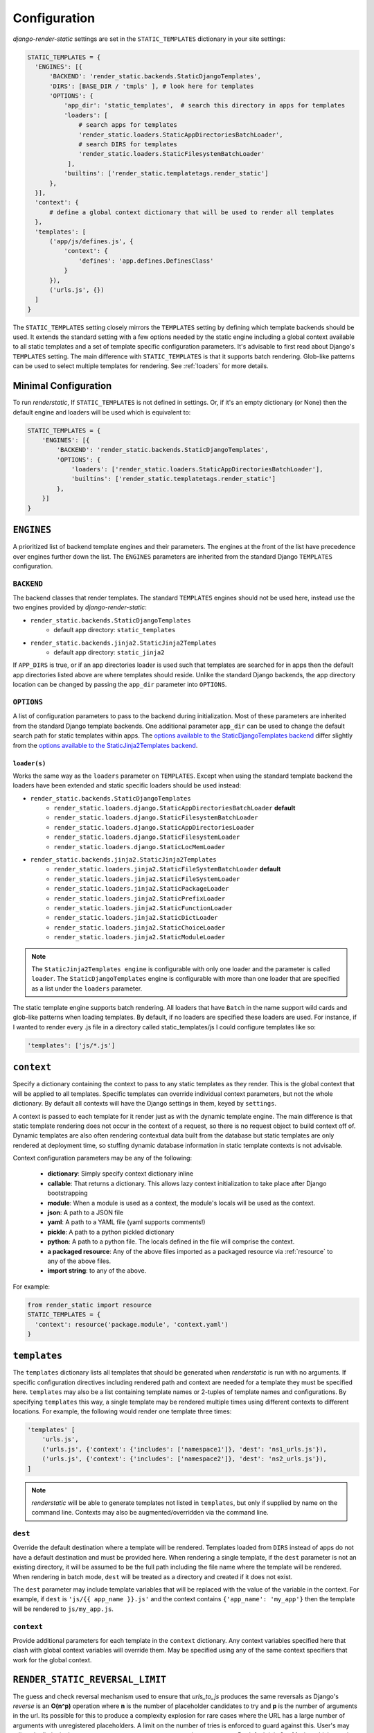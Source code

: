 .. _ref-configuration:

=============
Configuration
=============

`django-render-static` settings are set in the ``STATIC_TEMPLATES`` dictionary in your site
settings:

.. code-block:: python

      STATIC_TEMPLATES = {
        'ENGINES': [{
            'BACKEND': 'render_static.backends.StaticDjangoTemplates',
            'DIRS': [BASE_DIR / 'tmpls' ], # look here for templates
            'OPTIONS': {
                'app_dir': 'static_templates',  # search this directory in apps for templates
                'loaders': [
                    # search apps for templates
                    'render_static.loaders.StaticAppDirectoriesBatchLoader',
                    # search DIRS for templates
                    'render_static.loaders.StaticFilesystemBatchLoader'
                 ],
                'builtins': ['render_static.templatetags.render_static']
            },
        }],
        'context': {
            # define a global context dictionary that will be used to render all templates
        },
        'templates': [
            ('app/js/defines.js', {
                'context': {
                    'defines': 'app.defines.DefinesClass'
                }
            }),
            ('urls.js', {})
        ]
      }

The ``STATIC_TEMPLATES`` setting closely mirrors the ``TEMPLATES`` setting by defining which
template backends should be used. It extends the standard setting with a few options needed by the
static engine including a global context available to all static templates and a set of template
specific configuration parameters. It's advisable to first read about Django's ``TEMPLATES``
setting. The main difference with ``STATIC_TEMPLATES`` is that it supports batch rendering.
Glob-like patterns can be used to select multiple templates for rendering. See :ref:`loaders` for
more details.

Minimal Configuration
---------------------

To run `renderstatic`, If ``STATIC_TEMPLATES`` is not defined in settings. Or, if it's an empty
dictionary (or None) then the default engine and loaders will be used which is equivalent to:

.. code-block:: python

    STATIC_TEMPLATES = {
        'ENGINES': [{
            'BACKEND': 'render_static.backends.StaticDjangoTemplates',
            'OPTIONS': {
                'loaders': ['render_static.loaders.StaticAppDirectoriesBatchLoader'],
                'builtins': ['render_static.templatetags.render_static']
            },
        }]
    }



``ENGINES``
-----------

A prioritized list of backend template engines and their parameters. The engines at the front of the
list have precedence over engines further down the list. The ``ENGINES`` parameters are
inherited from the standard Django ``TEMPLATES`` configuration.

``BACKEND``
~~~~~~~~~~~
The backend classes that render templates. The standard ``TEMPLATES`` engines should not be used
here, instead use the two engines provided by `django-render-static`:

- ``render_static.backends.StaticDjangoTemplates``
    - default app directory: ``static_templates``
- ``render_static.backends.jinja2.StaticJinja2Templates``
    - default app directory: ``static_jinja2``

If ``APP_DIRS`` is true, or if an app directories loader is used such that templates are searched
for in apps then the default app directories listed above are where templates should reside. Unlike
the standard Django backends, the app directory location can be changed by passing the ``app_dir``
parameter into ``OPTIONS``.

``OPTIONS``
~~~~~~~~~~~

A list of configuration parameters to pass to the backend during initialization. Most of these
parameters are inherited from the standard Django template backends. One additional parameter
``app_dir`` can be used to change the default search path for static templates within apps. The
`options available to the StaticDjangoTemplates backend <https://docs.djangoproject.com/en/stable/topics/templates/#django.template.backends.django.DjangoTemplates>`_
differ slightly from the `options available to the StaticJinja2Templates backend <https://docs.djangoproject.com/en/stable/topics/templates/#django.template.backends.jinja2.Jinja2>`_.

.. _loaders:

``loader(s)``
*************

Works the same way as the ``loaders`` parameter on ``TEMPLATES``. Except when using the standard
template backend the loaders have been extended and static specific loaders should be used instead:

- ``render_static.backends.StaticDjangoTemplates``
    - ``render_static.loaders.django.StaticAppDirectoriesBatchLoader`` **default**
    - ``render_static.loaders.django.StaticFilesystemBatchLoader``
    - ``render_static.loaders.django.StaticAppDirectoriesLoader``
    - ``render_static.loaders.django.StaticFilesystemLoader``
    - ``render_static.loaders.django.StaticLocMemLoader``

- ``render_static.backends.jinja2.StaticJinja2Templates``
    - ``render_static.loaders.jinja2.StaticFileSystemBatchLoader`` **default**
    - ``render_static.loaders.jinja2.StaticFileSystemLoader``
    - ``render_static.loaders.jinja2.StaticPackageLoader``
    - ``render_static.loaders.jinja2.StaticPrefixLoader``
    - ``render_static.loaders.jinja2.StaticFunctionLoader``
    - ``render_static.loaders.jinja2.StaticDictLoader``
    - ``render_static.loaders.jinja2.StaticChoiceLoader``
    - ``render_static.loaders.jinja2.StaticModuleLoader``


.. note::
    The ``StaticJinja2Templates engine`` is configurable with only one loader
    and the parameter is called ``loader``. The ``StaticDjangoTemplates``
    engine is configurable with more than one loader that are specified as a
    list under the ``loaders`` parameter.


The static template engine supports batch rendering. All loaders that have ``Batch`` in the name
support wild cards and glob-like patterns when loading templates. By default, if no loaders are
specified these loaders are used. For instance, if I wanted to render every .js file in a
directory called static_templates/js I could configure templates like so:

.. code-block:: python

    'templates': ['js/*.js']

``context``
-----------
Specify a dictionary containing the context to pass to any static templates as they render. This
is the global context that will be applied to all templates. Specific templates can override
individual context parameters, but not the whole dictionary. By default all contexts will have the
Django settings in them, keyed by ``settings``.

A context is passed to each template for it render just as with the dynamic template engine. The
main difference is that static template rendering does not occur in the context of a request, so
there is no request object to build context off of. Dynamic templates are also often rendering
contextual data built from the database but static templates are only rendered at deployment time,
so stuffing dynamic database information in static template contexts is not advisable.

Context configuration parameters may be any of the following:

    - **dictionary**: Simply specify context dictionary inline
    - **callable**: That returns a dictionary. This allows lazy context initialization to take
      place after Django bootstrapping
    - **module**: When a module is used as a context, the module's locals will be used as the
      context.
    - **json**: A path to a JSON file
    - **yaml**: A path to a YAML file (yaml supports comments!)
    - **pickle**: A path to a python pickled dictionary
    - **python**: A path to a python file. The locals defined in the file will
      comprise the context.
    - **a packaged resource**: Any of the above files imported as a packaged resource via
      :ref:`resource` to any of the above files.
    - **import string**: to any of the above.

For example:

.. code-block:: python

      from render_static import resource
      STATIC_TEMPLATES = {
        'context': resource('package.module', 'context.yaml')
      }


``templates``
-------------

The ``templates`` dictionary lists all templates that should be generated when `renderstatic` is
run with no arguments. If specific configuration directives including rendered path and context are
needed for a template they must be specified here. ``templates`` may also be a list containing
template names or 2-tuples of template names and configurations. By specifying ``templates`` this
way, a single template may be rendered multiple times using different contexts to different
locations. For example, the following would render one template three times:

.. code-block:: python

        'templates' [
            'urls.js',
            ('urls.js', {'context': {'includes': ['namespace1']}, 'dest': 'ns1_urls.js'}),
            ('urls.js', {'context': {'includes': ['namespace2']}, 'dest': 'ns2_urls.js'}),
        ]


.. note::

    `renderstatic` will be able to generate templates not listed in ``templates``, but only if
    supplied by name on the command line. Contexts may also be augmented/overridden via the command
    line.

``dest``
~~~~~~~~

Override the default destination where a template will be rendered. Templates loaded from ``DIRS``
instead of apps do not have a default destination and must be provided here. When rendering a
single template, if the ``dest`` parameter is not an existing directory, it will be assumed to be
the full path including the file name where the template will be rendered. When rendering in batch
mode, ``dest`` will be treated as a directory and created if it does not exist.

The ``dest`` parameter may include template variables that will be replaced with the value of the
variable in the context. For example, if ``dest`` is ``'js/{{ app_name }}.js'`` and the context
contains ``{'app_name': 'my_app'}`` then the template will be rendered to ``js/my_app.js``.

``context``
~~~~~~~~~~~

Provide additional parameters for each template in the ``context`` dictionary. Any context variables
specified here that clash with global context variables will override them. May be specified using
any of the same context specifiers that work for the global context.


``RENDER_STATIC_REVERSAL_LIMIT``
--------------------------------

The guess and check reversal mechanism used to ensure that `urls_to_js` produces the same reversals
as Django's `reverse` is an **O(n^p)** operation where **n** is the number of placeholder candidates
to try and **p** is the number of arguments in the url. Its possible for this to produce a
complexity explosion for rare cases where the URL has a large number of arguments with unregistered
placeholders. A limit on the number of tries is enforced to guard against this. User's may adjust
the limit via the ``RENDER_STATIC_REVERSAL_LIMIT`` settings parameter. By default it is 2**14 tries
which runs in ~seconds per URL.

The solution if this limit is hit, is to provide more specific placeholders as placeholders are
attempted in order of specificity where specificity is defined by url name, variable name,
app name and/or converter type.


``StaticJinja2Templates`` Example
---------------------------------

Using the ``StaticJinja2Template`` engine requires a slightly different configuration. By
default the ``render_static.loaders.jinja2.StaticFileSystemBatchLoader`` loader is used
and its ``app_dir`` setting will expect to find templates in static_jinja2 sub directories.
For example to render all urls except our admin urls to javascript using (:ref:`urls_to_js`)
we might have the following app tree::

    .
    └── my_app
        ├── __init__.py
        ├── apps.py
        ├── defines.py
        ├── models.py
        ├── static_jinja2
        │   └── my_app
        │       └── urls.js
        └── urls.py

Where our urls.js file might look like:

.. code-block:: js+django

    {{ urls_to_js(exclude=exclude) }}

And our settings file might look like:

.. code-block:: python

    from pathlib import Path
    from render_static.loaders.jinja2 import StaticFileSystemBatchLoader

    BASE_DIR = Path(__file__).parent

    STATICFILES_DIRS = [
        BASE_DIR / 'more_static'
    ]

    STATIC_TEMPLATES = {
        'ENGINES': [{
            'BACKEND': 'render_static.backends.jinja2.StaticJinja2Templates',
            'OPTIONS': {
                'loader': StaticFileSystemBatchLoader()
            },
        }],
        'templates': [
            ('urls.js', {
                'dest': BASE_DIR / 'more_static' / 'urls.js',
                'context': {
                    'exclude': ['admin']
                }
            )
        ]
    }
